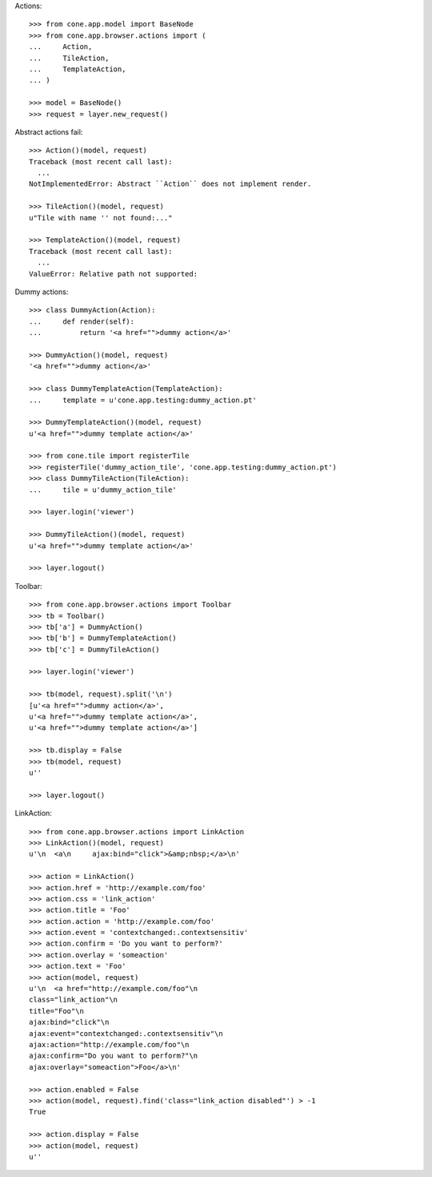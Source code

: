 Actions::

    >>> from cone.app.model import BaseNode
    >>> from cone.app.browser.actions import (
    ...     Action,
    ...     TileAction,
    ...     TemplateAction,
    ... )
    
    >>> model = BaseNode()
    >>> request = layer.new_request()

Abstract actions fail::

    >>> Action()(model, request)
    Traceback (most recent call last):
      ...
    NotImplementedError: Abstract ``Action`` does not implement render.
    
    >>> TileAction()(model, request)
    u"Tile with name '' not found:..."
    
    >>> TemplateAction()(model, request)
    Traceback (most recent call last):
      ...
    ValueError: Relative path not supported:
    
Dummy actions::

    >>> class DummyAction(Action):
    ...     def render(self):
    ...         return '<a href="">dummy action</a>'
    
    >>> DummyAction()(model, request)
    '<a href="">dummy action</a>'
    
    >>> class DummyTemplateAction(TemplateAction):
    ...     template = u'cone.app.testing:dummy_action.pt'
    
    >>> DummyTemplateAction()(model, request)
    u'<a href="">dummy template action</a>'
    
    >>> from cone.tile import registerTile
    >>> registerTile('dummy_action_tile', 'cone.app.testing:dummy_action.pt')
    >>> class DummyTileAction(TileAction):
    ...     tile = u'dummy_action_tile'
    
    >>> layer.login('viewer')
    
    >>> DummyTileAction()(model, request)
    u'<a href="">dummy template action</a>'
    
    >>> layer.logout()

Toolbar::

    >>> from cone.app.browser.actions import Toolbar
    >>> tb = Toolbar()
    >>> tb['a'] = DummyAction()
    >>> tb['b'] = DummyTemplateAction()
    >>> tb['c'] = DummyTileAction()
    
    >>> layer.login('viewer')
    
    >>> tb(model, request).split('\n')
    [u'<a href="">dummy action</a>', 
    u'<a href="">dummy template action</a>', 
    u'<a href="">dummy template action</a>']
    
    >>> tb.display = False
    >>> tb(model, request)
    u''
    
    >>> layer.logout()

LinkAction::

    >>> from cone.app.browser.actions import LinkAction
    >>> LinkAction()(model, request)
    u'\n  <a\n     ajax:bind="click">&amp;nbsp;</a>\n'
    
    >>> action = LinkAction()
    >>> action.href = 'http://example.com/foo'
    >>> action.css = 'link_action'
    >>> action.title = 'Foo'
    >>> action.action = 'http://example.com/foo'
    >>> action.event = 'contextchanged:.contextsensitiv'
    >>> action.confirm = 'Do you want to perform?'
    >>> action.overlay = 'someaction'
    >>> action.text = 'Foo'
    >>> action(model, request)
    u'\n  <a href="http://example.com/foo"\n     
    class="link_action"\n     
    title="Foo"\n     
    ajax:bind="click"\n     
    ajax:event="contextchanged:.contextsensitiv"\n     
    ajax:action="http://example.com/foo"\n     
    ajax:confirm="Do you want to perform?"\n     
    ajax:overlay="someaction">Foo</a>\n'

    >>> action.enabled = False
    >>> action(model, request).find('class="link_action disabled"') > -1
    True
    
    >>> action.display = False
    >>> action(model, request)
    u''